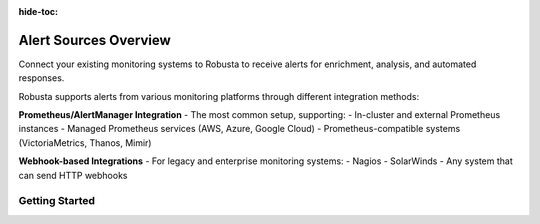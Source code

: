 :hide-toc:

Alert Sources Overview
==========================

Connect your existing monitoring systems to Robusta to receive alerts for enrichment, analysis, and automated responses.

Robusta supports alerts from various monitoring platforms through different integration methods:

**Prometheus/AlertManager Integration** - The most common setup, supporting:
- In-cluster and external Prometheus instances
- Managed Prometheus services (AWS, Azure, Google Cloud)
- Prometheus-compatible systems (VictoriaMetrics, Thanos, Mimir)

**Webhook-based Integrations** - For legacy and enterprise monitoring systems:
- Nagios
- SolarWinds
- Any system that can send HTTP webhooks

Getting Started
^^^^^^^^^^^^^^^

.. grid:: 1 1 2 3
    :gutter: 3

    .. grid-item-card:: :octicon:`pulse;1em;` Prometheus & AlertManager
        :class-card: sd-bg-light sd-bg-text-light
        :link: alertmanager-integration/index
        :link-type: doc

        Most popular - comprehensive setup guide for all Prometheus variants

    .. grid-item-card:: :octicon:`bell;1em;` Nagios
        :class-card: sd-bg-light sd-bg-text-light
        :link: alertmanager-integration/nagios
        :link-type: doc

        Legacy monitoring systems via webhook integration

    .. grid-item-card:: :octicon:`bell;1em;` SolarWinds
        :class-card: sd-bg-light sd-bg-text-light
        :link: alertmanager-integration/solarwinds
        :link-type: doc

        Enterprise monitoring systems via webhook integration
